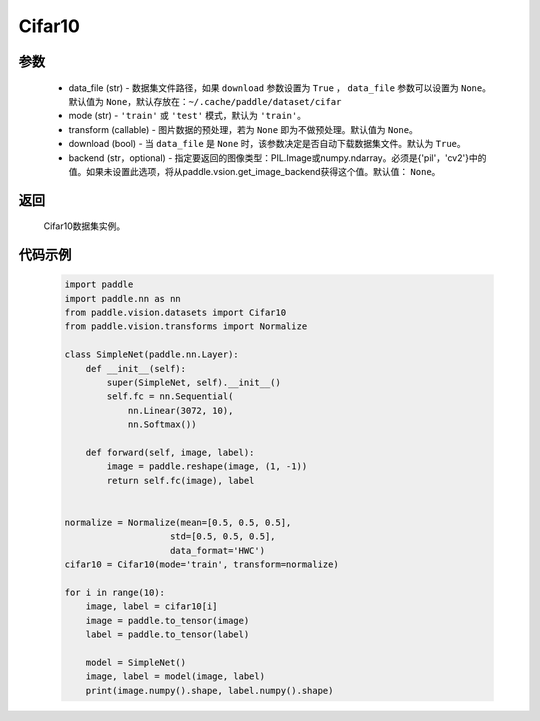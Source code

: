 .. _cn_api_vision_datasets_Cifar10:

Cifar10
-------------------------------

.. py:class:: paddle.vision.datasets.Cifar10()


    `Cifar-10 <https://www.cs.toronto.edu/~kriz/cifar.html>`_  数据集的实现，数据集包含10种类别。

参数
:::::::::
        - data_file (str) - 数据集文件路径，如果 ``download`` 参数设置为 ``True`` ， ``data_file`` 参数可以设置为 ``None``。默认值为 ``None``，默认存放在：``~/.cache/paddle/dataset/cifar``
        - mode (str) - ``'train'`` 或 ``'test'`` 模式，默认为 ``'train'``。
        - transform (callable) - 图片数据的预处理，若为 ``None`` 即为不做预处理。默认值为 ``None``。
        - download (bool) - 当 ``data_file`` 是 ``None`` 时，该参数决定是否自动下载数据集文件。默认为 ``True``。
        - backend (str，optional) - 指定要返回的图像类型：PIL.Image或numpy.ndarray。必须是{'pil'，'cv2'}中的值。如果未设置此选项，将从paddle.vsion.get_image_backend获得这个值。默认值： ``None``。

返回
:::::::::

				Cifar10数据集实例。

代码示例
:::::::::

        .. code-block:: python

            import paddle
            import paddle.nn as nn
            from paddle.vision.datasets import Cifar10
            from paddle.vision.transforms import Normalize

            class SimpleNet(paddle.nn.Layer):
                def __init__(self):
                    super(SimpleNet, self).__init__()
                    self.fc = nn.Sequential(
                        nn.Linear(3072, 10),
                        nn.Softmax())

                def forward(self, image, label):
                    image = paddle.reshape(image, (1, -1))
                    return self.fc(image), label


            normalize = Normalize(mean=[0.5, 0.5, 0.5],
                                std=[0.5, 0.5, 0.5],
                                data_format='HWC')
            cifar10 = Cifar10(mode='train', transform=normalize)

            for i in range(10):
                image, label = cifar10[i]
                image = paddle.to_tensor(image)
                label = paddle.to_tensor(label)

                model = SimpleNet()
                image, label = model(image, label)
                print(image.numpy().shape, label.numpy().shape)

    

